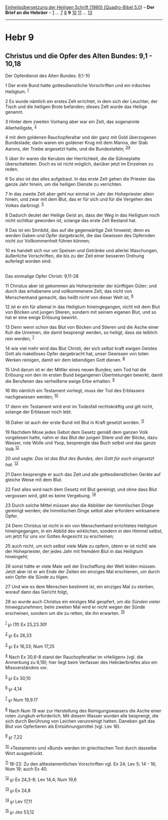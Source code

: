 :PROPERTIES:
:ID:       073eea7a-5513-4e0c-bc68-1195a6c05687
:END:
<<navbar>>
[[../index.html][Einheitsübersetzung der Heiligen Schrift (1980)
[Quadro-Bibel 5.0]]] -- *Der Brief an die Hebräer* --
[[file:Hebr_1.html][1]] ... [[file:Hebr_7.html][7]]
[[file:Hebr_8.html][8]] *9* [[file:Hebr_10.html][10]]
[[file:Hebr_11.html][11]] ... [[file:Hebr_13.html][13]]

--------------

* Hebr 9
  :PROPERTIES:
  :CUSTOM_ID: hebr-9
  :END:

<<verses>>

<<v1>>
** Christus und die Opfer des Alten Bundes: 9,1 - 10,18
   :PROPERTIES:
   :CUSTOM_ID: christus-und-die-opfer-des-alten-bundes-91---1018
   :END:
**** Der Opferdienst des Alten Bundes: 9,1-10
     :PROPERTIES:
     :CUSTOM_ID: der-opferdienst-des-alten-bundes-91-10
     :END:
1 Der erste Bund hatte gottesdienstliche Vorschriften und ein irdisches
Heiligtum. ^{[[#fn1][1]]}

<<v2>>
2 Es wurde nämlich ein erstes Zelt errichtet, in dem sich der Leuchter,
der Tisch und die heiligen Brote befanden; dieses Zelt wurde das Heilige
genannt.

<<v3>>
3 Hinter dem zweiten Vorhang aber war ein Zelt, das sogenannte
Allerheiligste, ^{[[#fn2][2]]}

<<v4>>
4 mit dem goldenen Rauchopferaltar und der ganz mit Gold überzogenen
Bundeslade; darin waren ein goldener Krug mit dem Manna, der Stab
Aarons, der Triebe angesetzt hatte, und die Bundestafeln;
^{[[#fn3][3]][[#fn4][4]]}

<<v5>>
5 über ihr waren die Kerubim der Herrlichkeit, die die Sühneplatte
überschatteten. Doch es ist nicht möglich, darüber jetzt im Einzelnen zu
reden.

<<v6>>
6 So also ist das alles aufgebaut. In das erste Zelt gehen die Priester
das ganze Jahr hinein, um die heiligen Dienste zu verrichten.

<<v7>>
7 In das zweite Zelt aber geht nur einmal im Jahr der Hohepriester
allein hinein, und zwar mit dem Blut, das er für sich und für die
Vergehen des Volkes darbringt. ^{[[#fn5][5]]}

<<v8>>
8 Dadurch deutet der Heilige Geist an, dass der Weg in das Heiligtum
noch nicht sichtbar geworden ist, solange das erste Zelt Bestand hat.

<<v9>>
9 Das ist ein Sinnbild, das auf die gegenwärtige Zeit hinweist; denn es
werden Gaben und Opfer dargebracht, die das Gewissen des Opfernden nicht
zur Vollkommenheit führen können;

<<v10>>
10 es handelt sich nur um Speisen und Getränke und allerlei Waschungen,
äußerliche Vorschriften, die bis zu der Zeit einer besseren Ordnung
auferlegt worden sind.\\
\\

<<v11>>
**** Das einmalige Opfer Christi: 9,11-28
     :PROPERTIES:
     :CUSTOM_ID: das-einmalige-opfer-christi-911-28
     :END:
11 Christus aber ist gekommen als Hoherpriester der künftigen Güter; und
durch das erhabenere und vollkommenere Zelt, das nicht von Menschenhand
gemacht, das heißt nicht von dieser Welt ist, ^{[[#fn6][6]]}

<<v12>>
12 ist er ein für allemal in das Heiligtum hineingegangen, nicht mit dem
Blut von Böcken und jungen Stieren, sondern mit seinem eigenen Blut, und
so hat er eine ewige Erlösung bewirkt.

<<v13>>
13 Denn wenn schon das Blut von Böcken und Stieren und die Asche einer
Kuh die Unreinen, die damit besprengt werden, so heiligt, dass sie
leiblich rein werden, ^{[[#fn7][7]]}

<<v14>>
14 wie viel mehr wird das Blut Christi, der sich selbst kraft ewigen
Geistes Gott als makelloses Opfer dargebracht hat, unser Gewissen von
toten Werken reinigen, damit wir dem lebendigen Gott dienen.
^{[[#fn8][8]]}

<<v15>>
15 Und darum ist er der Mittler eines neuen Bundes; sein Tod hat die
Erlösung von den im ersten Bund begangenen Übertretungen bewirkt, damit
die Berufenen das verheißene ewige Erbe erhalten. ^{[[#fn9][9]]}

<<v16>>
16 Wo nämlich ein Testament vorliegt, muss der Tod des Erblassers
nachgewiesen werden; ^{[[#fn10][10]]}

<<v17>>
17 denn ein Testament wird erst im Todesfall rechtskräftig und gilt
nicht, solange der Erblasser noch lebt.

<<v18>>
18 Daher ist auch der erste Bund mit Blut in Kraft gesetzt worden.
^{[[#fn11][11]]}

<<v19>>
19 Nachdem Mose jedes Gebot dem Gesetz gemäß dem ganzen Volk vorgelesen
hatte, nahm er das Blut der jungen Stiere und der Böcke, dazu Wasser,
rote Wolle und Ysop, besprengte das Buch selbst und das ganze Volk
^{[[#fn12][12]]}

<<v20>>
20 und sagte: /Das ist das Blut des Bundes, den Gott für euch eingesetzt
hat./ ^{[[#fn13][13]]}

<<v21>>
21 Dann besprengte er auch das Zelt und alle gottesdienstlichen Geräte
auf gleiche Weise mit dem Blut.

<<v22>>
22 Fast alles wird nach dem Gesetz mit Blut gereinigt, und ohne dass
Blut vergossen wird, gibt es keine Vergebung. ^{[[#fn14][14]]}

<<v23>>
23 Durch solche Mittel müssen also die Abbilder der himmlischen Dinge
gereinigt werden; die himmlischen Dinge selbst aber erfordern wirksamere
Opfer.

<<v24>>
24 Denn Christus ist nicht in ein von Menschenhand errichtetes Heiligtum
hineingegangen, in ein Abbild des wirklichen, sondern in den Himmel
selbst, um jetzt für uns vor Gottes Angesicht zu erscheinen;

<<v25>>
25 auch nicht, um sich selbst viele Male zu opfern, (denn er ist nicht)
wie der Hohepriester, der jedes Jahr mit fremdem Blut in das Heiligtum
hineingeht;

<<v26>>
26 sonst hätte er viele Male seit der Erschaffung der Welt leiden
müssen. Jetzt aber ist er am Ende der Zeiten ein einziges Mal
erschienen, um durch sein Opfer die Sünde zu tilgen.

<<v27>>
27 Und wie es dem Menschen bestimmt ist, ein einziges Mal zu sterben,
worauf dann das Gericht folgt,

<<v28>>
28 so wurde auch Christus ein einziges Mal geopfert, um /die Sünden
vieler hinwegzunehmen;/ beim zweiten Mal wird er nicht wegen der Sünde
erscheinen, sondern um die zu retten, die ihn erwarten.
^{[[#fn15][15]]}\\
\\

^{[[#fnm1][1]]} ℘ (1f) Ex 25,23.30f

^{[[#fnm2][2]]} ℘ Ex 26,33

^{[[#fnm3][3]]} ℘ Ex 16,33; Num 17,25

^{[[#fnm4][4]]} Nach Ex 30,6-8 stand der Rauchopferaltar im «Heiligen»
(vgl. die Anmerkung zu 6,19); hier liegt beim Verfasser des
Hebräerbriefes also ein Missverständnis vor.

^{[[#fnm5][5]]} ℘ Ex 30,10

^{[[#fnm6][6]]} ℘ 4,14

^{[[#fnm7][7]]} ℘ Num 19,9.17

^{[[#fnm8][8]]} Nach Num 19 war zur Herstellung des Reinigungswassers
die Asche einer roten Jungkuh erforderlich. Mit diesem Wasser wurden
alle besprengt, die sich durch Berührung von Leichen verunreinigt
hatten. Daneben galt das Blut von Opfertieren als Entsühnungsmittel
(vgl. Lev 16).

^{[[#fnm9][9]]} ℘ 7,22

^{[[#fnm10][10]]} «Testament» und «Bund» werden im griechischen Text
durch dasselbe Wort ausgedrückt.

^{[[#fnm11][11]]} 18-22: Zu den alttestamentlichen Vorschriften vgl. Ex
24; Lev 5; 14 - 16; Num 19; auch Ex 40.

^{[[#fnm12][12]]} ℘ Ex 24,3-8; Lev 14,4; Num 19,6

^{[[#fnm13][13]]} ℘ Ex 24,8

^{[[#fnm14][14]]} ℘ Lev 17,11

^{[[#fnm15][15]]} ℘ Jes 53,12

